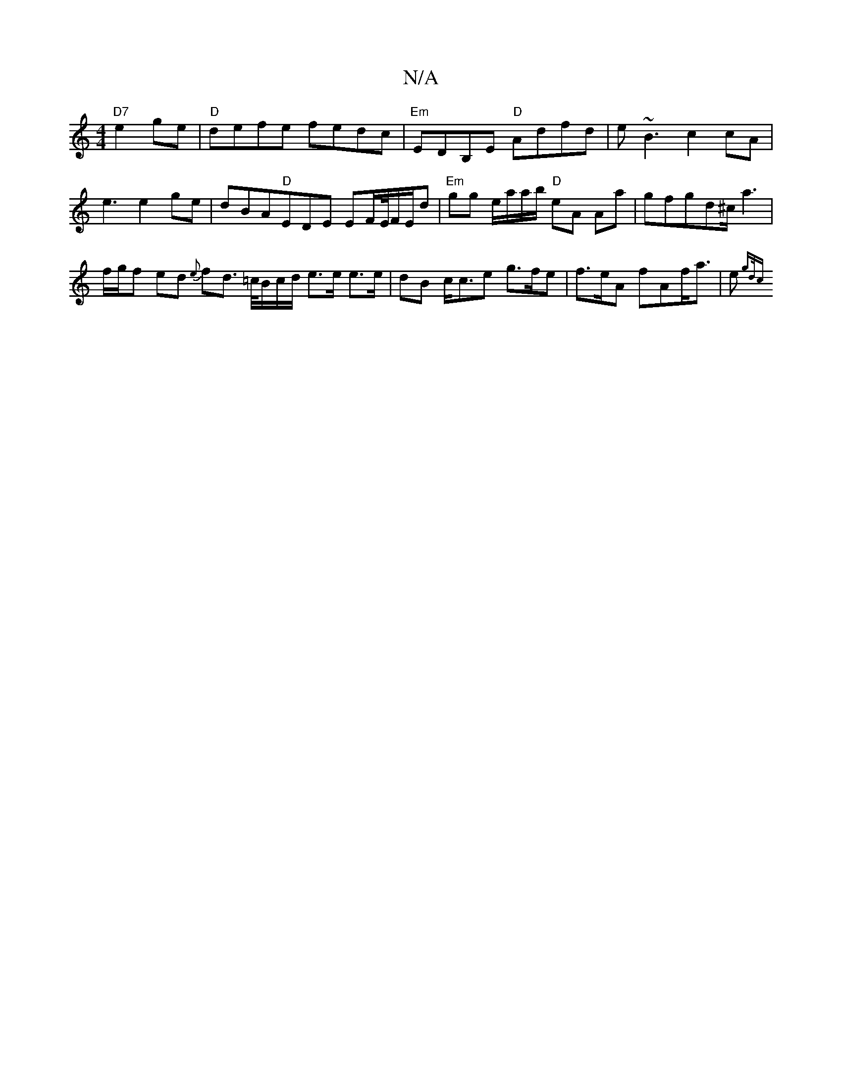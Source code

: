 X:1
T:N/A
M:4/4
R:N/A
K:Cmajor
 "D7" e2 ge |"D"defe fedc|"Em"EDB,E "D" Adfd | e~B3 c2cA | e3 e2ge|dBA"D"EDE EF/E//F/E/D' | "Em"gg e/a/a/b/ "D"eA Aa|gfgd^c<a2|
f/g/f ed {e}fd> =c/B/c/d/ e>e e>e | dB c<ce g>fe | f>eA f*Af<a | e>{gd/c
